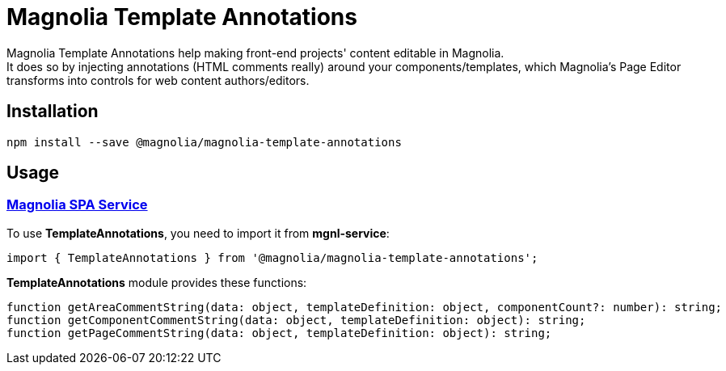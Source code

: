 = Magnolia Template Annotations

Magnolia Template Annotations help making front-end projects' content editable in Magnolia. +
It does so by injecting annotations (HTML comments really) around your components/templates, which Magnolia's Page Editor transforms into controls for web content authors/editors.

== Installation

```
npm install --save @magnolia/magnolia-template-annotations
```

== Usage

=== link:#TemplateAnnotations[Magnolia SPA Service]

To use *TemplateAnnotations*, you need to import it from *mgnl-service*:

[source,javascript]
----
import { TemplateAnnotations } from '@magnolia/magnolia-template-annotations';
----

*TemplateAnnotations* module provides these functions:

[source,javascript]
----
function getAreaCommentString(data: object, templateDefinition: object, componentCount?: number): string;
function getComponentCommentString(data: object, templateDefinition: object): string;
function getPageCommentString(data: object, templateDefinition: object): string;
----

